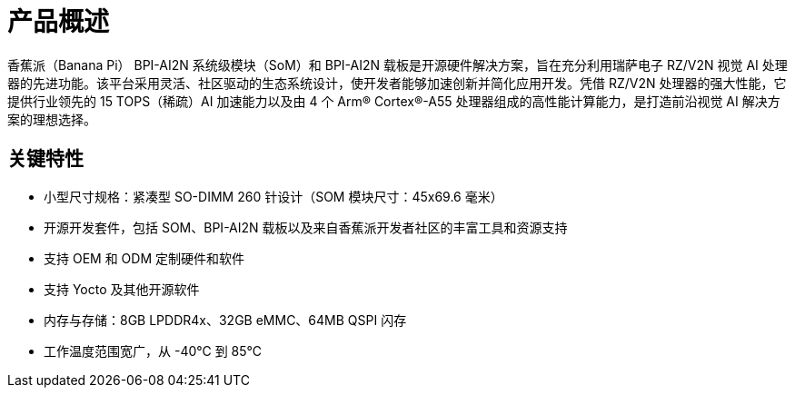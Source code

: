= 产品概述

香蕉派（Banana Pi） BPI-AI2N 系统级模块（SoM）和 BPI-AI2N 载板是开源硬件解决方案，旨在充分利用瑞萨电子 RZ/V2N 视觉 AI 处理器的先进功能。该平台采用灵活、社区驱动的生态系统设计，使开发者能够加速创新并简化应用开发。凭借 RZ/V2N 处理器的强大性能，它提供行业领先的 15 TOPS（稀疏）AI 加速能力以及由 4 个 Arm® Cortex®-A55 处理器组成的高性能计算能力，是打造前沿视觉 AI 解决方案的理想选择。

== 关键特性

* 小型尺寸规格：紧凑型 SO-DIMM 260 针设计（SOM 模块尺寸：45x69.6 毫米）
* 开源开发套件，包括 SOM、BPI-AI2N 载板以及来自香蕉派开发者社区的丰富工具和资源支持
* 支持 OEM 和 ODM 定制硬件和软件
* 支持 Yocto 及其他开源软件
* 内存与存储：8GB LPDDR4x、32GB eMMC、64MB QSPI 闪存
* 工作温度范围宽广，从 -40℃ 到 85℃